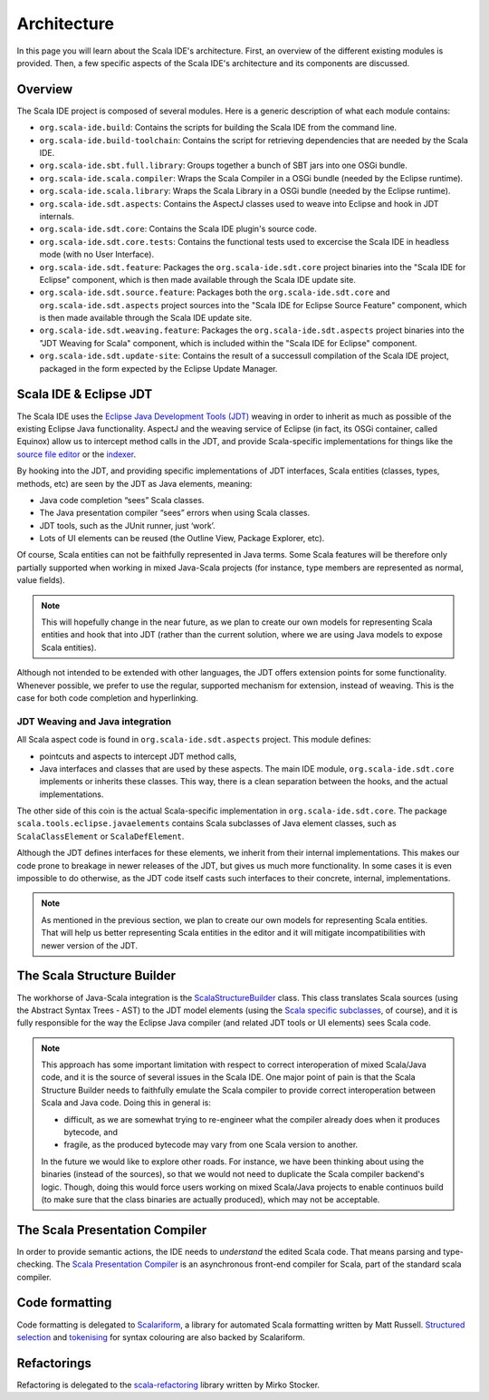 Architecture
============

In this page you will learn about the Scala IDE's architecture. First, an overview of the 
different existing modules is provided. Then, a few specific aspects of the Scala IDE's architecture 
and its components are discussed.


Overview
--------

The Scala IDE project is composed of several modules. Here is a generic description of what each module contains:

* ``org.scala-ide.build``: Contains the scripts for building the Scala IDE from the command line.
* ``org.scala-ide.build-toolchain``: Contains the script for retrieving dependencies that are needed by the Scala IDE.
* ``org.scala-ide.sbt.full.library``: Groups together a bunch of SBT jars into one OSGi bundle.
* ``org.scala-ide.scala.compiler``: Wraps the Scala Compiler in a OSGi bundle (needed by the Eclipse runtime).
* ``org.scala-ide.scala.library``: Wraps the Scala Library in a OSGi bundle (needed by the Eclipse runtime).
* ``org.scala-ide.sdt.aspects``: Contains the AspectJ classes used to weave into Eclipse and hook in JDT internals.
* ``org.scala-ide.sdt.core``: Contains the Scala IDE plugin's source code.
* ``org.scala-ide.sdt.core.tests``: Contains the functional tests used to excercise the Scala IDE in headless mode (with no User Interface).
* ``org.scala-ide.sdt.feature``: Packages the ``org.scala-ide.sdt.core`` project binaries into the "Scala IDE for Eclipse" component, which is then made available through the Scala IDE update site.
* ``org.scala-ide.sdt.source.feature``: Packages both the ``org.scala-ide.sdt.core`` and ``org.scala-ide.sdt.aspects`` project sources into the "Scala IDE for Eclipse Source Feature" component, which is then made available through the Scala IDE update site.
* ``org.scala-ide.sdt.weaving.feature``: Packages the ``org.scala-ide.sdt.aspects`` project binaries into the "JDT Weaving for Scala" component, which is included within the "Scala IDE for Eclipse" component.
* ``org.scala-ide.sdt.update-site``: Contains the result of a successull compilation of the Scala IDE project, packaged in the form expected by the Eclipse Update Manager.

Scala IDE & Eclipse JDT
-----------------------

The Scala IDE uses the `Eclipse Java Development Tools (JDT) <http://eclipse.org/jdt/>`_ weaving 
in order to inherit as much as possible of the existing Eclipse Java functionality. AspectJ 
and the weaving service of Eclipse (in fact, its OSGi container, called Equinox) allow us to 
intercept method calls in the JDT, and provide Scala-specific implementations for things like the 
`source file editor 
<https://github.com/scala-ide/scala-ide/blob/master/org.scala-ide.sdt.core/src/scala/tools/eclipse/ScalaSourceFileEditor.scala>`_ 
or the `indexer 
<https://github.com/scala-ide/scala-ide/blob/master/org.scala-ide.sdt.core/src/scala/tools/eclipse/javaelements/ScalaIndexBuilder.scala>`_.

By hooking into the JDT, and providing specific implementations of JDT interfaces, Scala entities
(classes, types, methods, etc) are seen by the JDT as Java elements, meaning:

* Java code completion “sees” Scala classes.
* The Java presentation compiler “sees” errors when using Scala classes.
* JDT tools, such as the JUnit runner, just ‘work’.
* Lots of UI elements can be reused (the Outline View, Package Explorer, etc).

Of course, Scala entities can not be faithfully represented in Java terms. Some Scala features will 
be therefore only partially supported when working in mixed Java-Scala projects (for instance, 
type members are represented as normal, value fields). 

.. note:: 

	This will hopefully change in the near future, as we plan to create our own models for 
	representing Scala entities and hook that into JDT (rather than the current solution, where we 
	are using Java models to expose Scala entities).
	
Although not intended to be extended with other languages, the JDT offers extension points for some 
functionality. Whenever possible, we prefer to use the regular, supported mechanism for extension, 
instead of weaving. This is the case for both code completion and hyperlinking.

JDT Weaving and Java integration
................................

All Scala aspect code is found in ``org.scala-ide.sdt.aspects`` project. This module defines:

* pointcuts and aspects to intercept JDT method calls,
* Java interfaces and classes that are used by these aspects. The main IDE module, ``org.scala-ide.sdt.core`` implements or inherits these classes. This way, there is a clean separation between the hooks, and the actual implementations.

The other side of this coin is the actual Scala-specific implementation in 
``org.scala-ide.sdt.core``. The package ``scala.tools.eclipse.javaelements`` contains Scala 
subclasses of Java element classes, such as ``ScalaClassElement`` or ``ScalaDefElement``.

Although the JDT defines interfaces for these elements, we inherit from their internal 
implementations. This makes our code prone to breakage in newer releases of the JDT, but gives us 
much more functionality. In some cases it is even impossible to do otherwise, as the JDT code itself 
casts such interfaces to their concrete, internal, implementations. 

.. note:: 

	As mentioned in the previous section, we plan to create our own models for representing Scala 
	entities. That will help us better representing Scala entities in the editor and it will 
	mitigate incompatibilities with newer version of the JDT.

The Scala Structure Builder
---------------------------

The workhorse of Java-Scala integration is the `ScalaStructureBuilder 
<http://github.com/scala-ide/scala-ide/blob/master/org.scala-ide.sdt.core/src/scala/tools/eclipse/javaelements/ScalaStructureBuilder.scala>`_ 
class. This class translates Scala sources (using the Abstract Syntax Trees - AST) to the JDT model elements (using the 
`Scala specific subclasses 
<http://github.com/scala-ide/scala-ide/blob/master/org.scala-ide.sdt.core/src/scala/tools/eclipse/javaelements/ScalaElements.scala>`_, 
of course), and it is fully responsible for the way the Eclipse Java compiler (and related JDT tools 
or UI elements) sees Scala code.

.. note:: 
	This approach has some important limitation with respect to correct interoperation of mixed 
	Scala/Java code, and it is the source of several issues in the Scala IDE. One major point of 
	pain is that the Scala Structure Builder needs to faithfully emulate the Scala compiler to 
	provide correct interoperation between Scala and Java code. Doing this in general is: 
	
	* difficult, as we are somewhat trying to re-engineer what the compiler already does when it produces bytecode, and 
	* fragile, as the produced bytecode may vary from one Scala version to another. 
	
	In the future we would like to explore other roads. For instance, we have been thinking about 
	using the binaries (instead of the sources), so that we would not need to duplicate the Scala 
	compiler backend's logic. Though, doing this would force users working on mixed Scala/Java projects 
	to enable continuos build (to make sure that the class binaries are actually produced), which 
	may not be acceptable.
	
The Scala Presentation Compiler
-------------------------------

In order to provide semantic actions, the IDE needs to *understand* the edited Scala code. That 
means parsing and type-checking. The `Scala Presentation Compiler 
<https://github.com/scala-ide/scala-ide/blob/master/org.scala-ide.sdt.core/src/scala/tools/eclipse/ScalaPresentationCompiler.scala>`_ 
is an asynchronous front-end compiler for Scala, part of the standard scala compiler.

Code formatting
---------------

Code formatting is delegated to `Scalariform <https://github.com/mdr/scalariform/>`_, a library for 
automated Scala formatting written by Matt Russell. `Structured selection 
<https://github.com/scala-ide/scala-ide/blob/master/org.scala-ide.sdt.core/src/scala/tools/eclipse/ScalaStructureSelectEnclosingAction.scala>`_ 
and `tokenising 
<https://github.com/mdr/Scala-IDE/blob/f1a02cd3455aead4582a1652beddcc0b3dbd0f10/org.scala-ide.sdt.core/src/scala/tools/eclipse/lexical/ScalaCodeScanner.scala>`_ 
for syntax colouring are also backed by Scalariform.


Refactorings
------------

Refactoring is delegated to the `scala-refactoring <http://scala-refactoring.org/>`_ library written 
by Mirko Stocker.